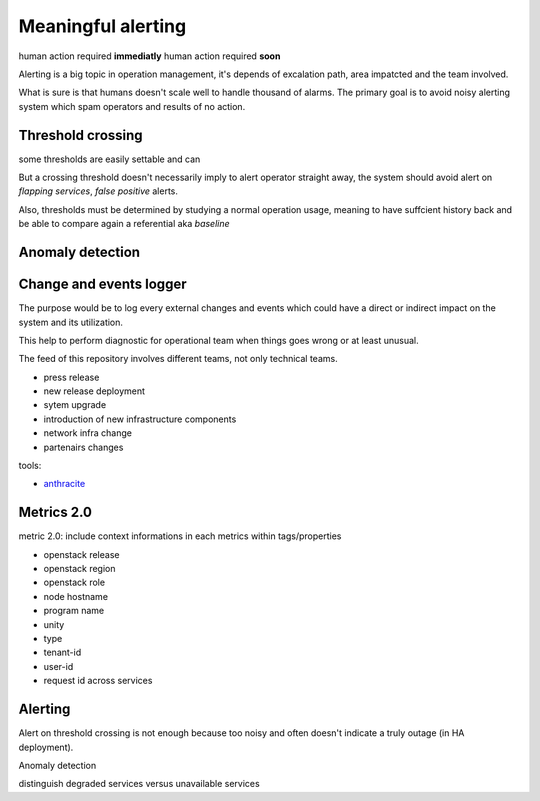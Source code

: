 .. _Monitoring-meaningful-alerting:

Meaningful alerting
===================

human action required **immediatly**
human action required **soon**


Alerting is a big topic in operation management, it's depends of excalation path, area impatcted and the team involved.

What is sure is that humans doesn't scale well to handle thousand of alarms.
The primary goal is to avoid noisy alerting system which spam operators and results of no action.

Threshold crossing
------------------

some thresholds are easily settable and can

But a crossing threshold doesn't necessarily imply to alert operator straight away,
the system should avoid alert on *flapping services*, *false positive* alerts.

Also, thresholds must be determined by studying a normal operation usage,
meaning to have suffcient history back and be able to compare again a
referential aka *baseline*


Anomaly detection
-----------------


Change and events logger
------------------------

The purpose would be to log every external changes and events which could
have a direct or indirect impact on the system and its utilization.

This help to perform diagnostic for operational team when things goes wrong or at least unusual.

The feed of this repository involves different teams, not only technical teams.

- press release
- new release deployment
- sytem upgrade
- introduction of new infrastructure components
- network infra change
- partenairs changes

tools:

- `anthracite`_


.. _anthracite: https://github.com/Dieterbe/anthracite


Metrics 2.0
-----------

metric 2.0: include context informations in each metrics within tags/properties

- openstack release
- openstack region
- openstack role
- node hostname
- program name
- unity
- type
- tenant-id
- user-id
- request id across services


Alerting
--------

Alert on threshold crossing is not enough because too noisy and often
doesn't indicate a truly outage (in HA deployment).

Anomaly detection

distinguish degraded services versus unavailable services

